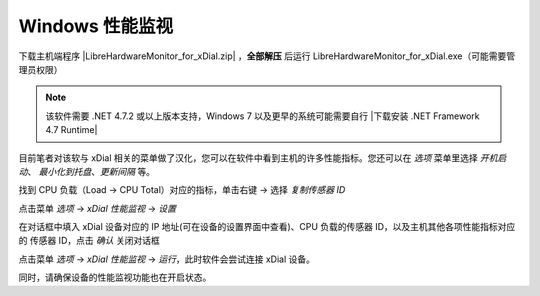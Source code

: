 Windows 性能监视
+++++++++++++++++++

下载主机端程序 |LibreHardwareMonitor_for_xDial.zip| ，**全部解压** 后运行 LibreHardwareMonitor_for_xDial.exe（可能需要管理员权限）

.. image:: _static/librehardwaremonitor_exe.png
   :class: libre
   :align: center
   :width: 400px

\


.. note::
   该软件需要 .NET 4.7.2 或以上版本支持，Windows 7 以及更早的系统可能需要自行 |下载安装 .NET Framework 4.7 Runtime|

目前笔者对该软与 xDial 相关的菜单做了汉化，您可以在软件中看到主机的许多性能指标。您还可以在 *选项* 菜单里选择 *开机启动*、 *最小化到托盘*、*更新间隔* 等。 

找到 CPU 负载（Load → CPU Total）对应的指标，单击右键 → 选择 *复制传感器 ID*

.. image:: _static/librehardwaremonitor_copy_sensor_id.png
   :class: libre
   :align: center

\

点击菜单 *选项* → *xDial 性能监视* → *设置*

.. image:: _static/librehardwaremonitor_menu_xdial_config.png
   :align: center
   :class: libre

\

在对话框中填入 xDial 设备对应的 IP 地址(可在设备的设置界面中查看)、CPU 负载的传感器 ID，以及主机其他各项性能指标对应的 传感器 ID，点击 *确认* 关闭对话框

.. image:: _static/librehardwaremonitor_dialog_xdial_config.png
   :align: center
   :class: libre
   :width: 300px

\

点击菜单 *选项* → *xDial 性能监视* → *运行*，此时软件会尝试连接 xDial 设备。

.. image:: _static/librehardwaremonitor_menu_xdial_run.png
   :align: center
   :class: libre

\

同时，请确保设备的性能监视功能也在开启状态。


.. |LibreHardwareMonitor_for_xDial.zip| raw:: html

   <a href="https://gitee.com/r-cute/LibreHardwareMonitor_for_xDial/releases/latest" target="_blank">LibreHardwareMonitor_for_xDial.zip</a>


.. |下载安装 .NET Framework 4.7 Runtime| raw:: html

   <a href="https://dotnet.microsoft.com/en-us/download/dotnet-framework/net47" target="_blank">下载安装 .NET Framework 4.7 Runtime</a>
